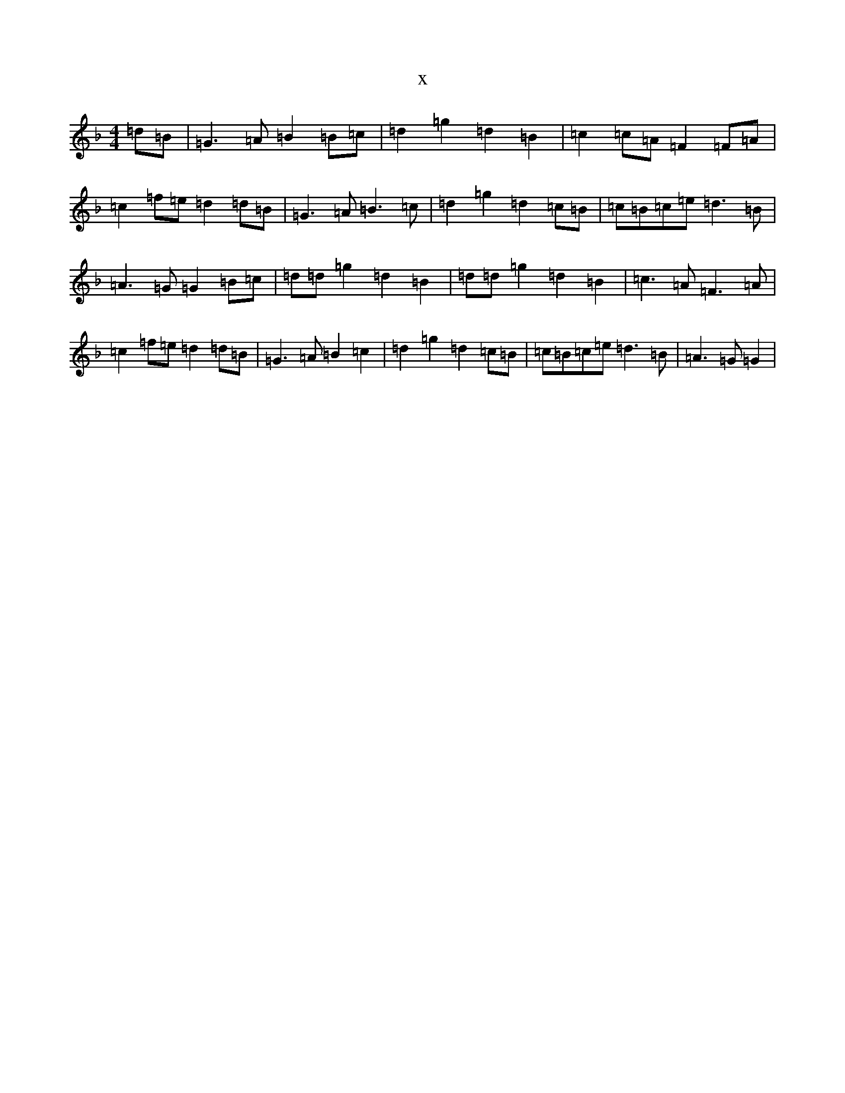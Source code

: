 X:7465
T:x
L:1/8
M:4/4
K: C Mixolydian
=d=B|=G3=A=B2=B=c|=d2=g2=d2=B2|=c2=c=A=F2=F=A|=c2=f=e=d2=d=B|=G3=A=B3=c|=d2=g2=d2=c=B|=c=B=c=e=d3=B|=A3=G=G2=B=c|=d=d=g2=d2=B2|=d=d=g2=d2=B2|=c3=A=F3=A|=c2=f=e=d2=d=B|=G3=A=B2=c2|=d2=g2=d2=c=B|=c=B=c=e=d3=B|=A3=G=G2|